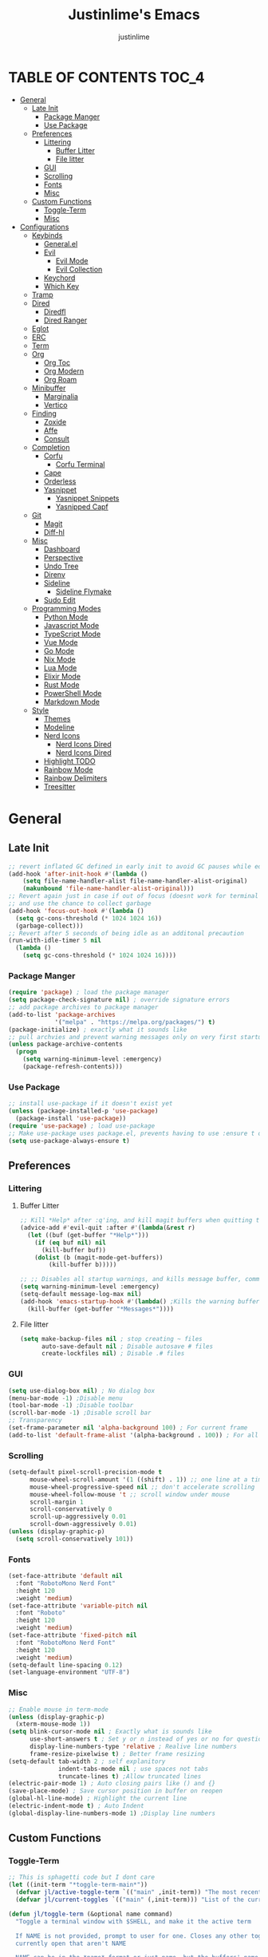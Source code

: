 #+TITLE: Justinlime's Emacs
#+AUTHOR: justinlime
#+DESCRIPTION: Justinlime's Emacs
#+PROPERTY: header-args :tangle yes
#+STARTUP: showeverything, inlineimages
      
* TABLE OF CONTENTS :TOC_4:
- [[#general][General]]
  - [[#late-init][Late Init]]
    - [[#package-manger][Package Manger]]
    - [[#use-package][Use Package]]
  - [[#preferences][Preferences]]
    - [[#littering][Littering]]
      - [[#buffer-litter][Buffer Litter]]
      - [[#file-litter][File litter]]
    - [[#gui][GUI]]
    - [[#scrolling][Scrolling]]
    - [[#fonts][Fonts]]
    - [[#misc][Misc]]
  - [[#custom-functions][Custom Functions]]
    - [[#toggle-term][Toggle-Term]]
    - [[#misc-1][Misc]]
- [[#configurations][Configurations]]
  - [[#keybinds][Keybinds]]
    - [[#generalel][General.el]]
    - [[#evil][Evil]]
      - [[#evil-mode][Evil Mode]]
      - [[#evil-collection][Evil Collection]]
    - [[#keychord][Keychord]]
    - [[#which-key][Which Key]]
  - [[#tramp][Tramp]]
  - [[#dired][Dired]]
    - [[#diredfl][Diredfl]]
    - [[#dired-ranger][Dired Ranger]]
  - [[#eglot][Eglot]]
  - [[#erc][ERC]]
  - [[#term][Term]]
  - [[#org][Org]]
    - [[#org-toc][Org Toc]]
    - [[#org-modern][Org Modern]]
    - [[#org-roam][Org Roam]]
  - [[#minibuffer][Minibuffer]]
    - [[#marginalia][Marginalia]]
    - [[#vertico][Vertico]]
  - [[#finding][Finding]]
    - [[#zoxide][Zoxide]]
    - [[#affe][Affe]]
    - [[#consult][Consult]]
  - [[#completion][Completion]]
    - [[#corfu][Corfu]]
      - [[#corfu-terminal][Corfu Terminal]]
    - [[#cape][Cape]]
    - [[#orderless][Orderless]]
    - [[#yasnippet][Yasnippet]]
      - [[#yasnippet-snippets][Yasnippet Snippets]]
      - [[#yasnipped-capf][Yasnipped Capf]]
  - [[#git][Git]]
    - [[#magit][Magit]]
    - [[#diff-hl][Diff-hl]]
  - [[#misc-2][Misc]]
    - [[#dashboard][Dashboard]]
    - [[#perspective][Perspective]]
    - [[#undo-tree][Undo Tree]]
    - [[#direnv][Direnv]]
    - [[#sideline][Sideline]]
      - [[#sideline-flymake][Sideline Flymake]]
    - [[#sudo-edit][Sudo Edit]]
  - [[#programming-modes][Programming Modes]]
    - [[#python-mode][Python Mode]]
    - [[#javascript-mode][Javascript Mode]]
    - [[#typescript-mode][TypeScript Mode]]
    - [[#vue-mode][Vue Mode]]
    - [[#go-mode][Go Mode]]
    - [[#nix-mode][Nix Mode]]
    - [[#lua-mode][Lua Mode]]
    - [[#elixir-mode][Elixir Mode]]
    - [[#rust-mode][Rust Mode]]
    - [[#powershell-mode][PowerShell Mode]]
    - [[#markdown-mode][Markdown Mode]]
  - [[#style][Style]]
    - [[#themes][Themes]]
    - [[#modeline][Modeline]]
    - [[#nerd-icons][Nerd Icons]]
      - [[#nerd-icons-dired][Nerd Icons Dired]]
      - [[#nerd-icons-dired-1][Nerd Icons Dired]]
    - [[#highlight-todo][Highlight TODO]]
    - [[#rainbow-mode][Rainbow Mode]]
    - [[#rainbow-delimiters][Rainbow Delimiters]]
    - [[#treesitter][Treesitter]]

* General
** Late Init
#+begin_src emacs-lisp
;; revert inflated GC defined in early init to avoid GC pauses while editing
(add-hook 'after-init-hook #'(lambda ()
    (setq file-name-handler-alist file-name-handler-alist-original)
    (makunbound 'file-name-handler-alist-original)))
;; Revert again just in case if out of focus (doesnt work for terminal emacs)
;; and use the chance to collect garbage
(add-hook 'focus-out-hook #'(lambda ()
  (setq gc-cons-threshold (* 1024 1024 16))
  (garbage-collect)))
;; Revert after 5 seconds of being idle as an additonal precaution
(run-with-idle-timer 5 nil
  (lambda ()
    (setq gc-cons-threshold (* 1024 1024 16))))
#+end_src 
*** Package Manger
#+begin_src emacs-lisp 
(require 'package) ; load the package manager
(setq package-check-signature nil) ; override signature errors
;; add package archives to package manager
(add-to-list 'package-archives
             '("melpa" . "https://melpa.org/packages/") t)
(package-initialize) ; exactly what it sounds like 
;; pull archvies and prevent warning messages only on very first startup
(unless package-archive-contents
  (progn
    (setq warning-minimum-level :emergency) 
    (package-refresh-contents)))
#+end_src
*** Use Package
#+begin_src emacs-lisp 
;; install use-package if it doesn't exist yet
(unless (package-installed-p 'use-package) 
  (package-install 'use-package))          
(require 'use-package) ; load use-package
;; Make use-package uses package.el, prevents having to use :ensure t on everything
(setq use-package-always-ensure t) 
#+end_src
** Preferences 
*** Littering
**** Buffer Litter
#+begin_src emacs-lisp
;; Kill *Help* after :q'ing, and kill magit buffers when quitting them
(advice-add #'evil-quit :after #'(lambda(&rest r)
  (let ((buf (get-buffer "*Help*")))
    (if (eq buf nil) nil
      (kill-buffer buf))
    (dolist (b (magit-mode-get-buffers))
        (kill-buffer b)))))

;; ;; Disables all startup warnings, and kills message buffer, comment this out when debugging
(setq warning-minimum-level :emergency)
(setq-default message-log-max nil)
(add-hook 'emacs-startup-hook #'(lambda() ;Kills the warning buffer for even emergency messages
  (kill-buffer (get-buffer "*Messages*"))))
#+end_src
**** File litter
#+begin_src emacs-lisp
(setq make-backup-files nil ; stop creating ~ files
      auto-save-default nil ; Disable autosave # files
      create-lockfiles nil) ; Disable .# files
#+end_src
*** GUI
#+begin_src emacs-lisp
(setq use-dialog-box nil) ; No dialog box
(menu-bar-mode -1) ;Disable menu
(tool-bar-mode -1) ;Disable toolbar
(scroll-bar-mode -1) ;Disable scroll bar
;; Transparency
(set-frame-parameter nil 'alpha-background 100) ; For current frame
(add-to-list 'default-frame-alist '(alpha-background . 100)) ; For all new frames henceforth
#+end_src
*** Scrolling
#+begin_src emacs-lisp 
(setq-default pixel-scroll-precision-mode t
      mouse-wheel-scroll-amount '(1 ((shift) . 1)) ;; one line at a time
      mouse-wheel-progressive-speed nil ;; don't accelerate scrolling
      mouse-wheel-follow-mouse 't ;; scroll window under mouse
      scroll-margin 1
      scroll-conservatively 0
      scroll-up-aggressively 0.01
      scroll-down-aggressively 0.01)
(unless (display-graphic-p) 
  (setq scroll-conservatively 101))
#+end_src
*** Fonts
#+begin_src emacs-lisp
(set-face-attribute 'default nil
  :font "RobotoMono Nerd Font"
  :height 120
  :weight 'medium)
(set-face-attribute 'variable-pitch nil
  :font "Roboto"
  :height 120
  :weight 'medium)
(set-face-attribute 'fixed-pitch nil
  :font "RobotoMono Nerd Font"
  :height 120
  :weight 'medium)
(setq-default line-spacing 0.12)
(set-language-environment "UTF-8")
#+end_src
*** Misc
#+begin_src emacs-lisp
;; Enable mouse in term-mode
(unless (display-graphic-p)
  (xterm-mouse-mode 1))
(setq blink-cursor-mode nil ; Exactly what is sounds like
      use-short-answers t ; Set y or n instead of yes or no for questions
      display-line-numbers-type 'relative ; Realive line numbers
      frame-resize-pixelwise t) ; Better frame resizing
(setq-default tab-width 2 ; self explanitory
              indent-tabs-mode nil ; use spaces not tabs
              truncate-lines t) ;Allow truncated lines
(electric-pair-mode 1) ; Auto closing pairs like () and {}
(save-place-mode) ; Save cursor position in buffer on reopen
(global-hl-line-mode) ; Highlight the current line
(electric-indent-mode t) ; Auto Indent
(global-display-line-numbers-mode 1) ;Display line numbers
#+end_src
** Custom Functions
*** Toggle-Term
#+begin_src emacs-lisp
;; This is sphagetti code but I dont care
(let ((init-term "*toggle-term-main*"))
  (defvar jl/active-toggle-term `(("main" ,init-term)) "The most recently used toggle term")
  (defvar jl/current-toggles `(("main" (,init-term))) "List of the current toggle terms"))

(defun jl/toggle-term (&optional name command)
  "Toggle a terminal window with $SHELL, and make it the active term

  If NAME is not provided, prompt to user for one. Closes any other toggle-terms
  currently open that aren't NAME

  NAME can be in the *name* format or just name, but the buffers' name will always output to *name*

  Integrated with perspective.el

  If COMMAND is set, the created terminal will execute the command using your shell's -c flag"
  (interactive)
  ;; Create a key and default value for the alist if it doesnt exist for the perspective 
  (if (eq (assoc (persp-current-name) jl/current-toggles) nil)
    (progn
      (let ((wrapped-name (format "*toggle-term-%s*" (persp-current-name))))
        (add-to-list 'jl/current-toggles `(,(persp-current-name) (,wrapped-name)))
        (setq name wrapped-name)
        (setq jl/active-toggle-term (cons `(,(persp-current-name) ,wrapped-name) jl/active-toggle-term)))))
  (let* (
    (current-toggles-persp (car (cdr (assoc (persp-current-name) jl/current-toggles))))
    ;; Wrapping and unwrapping to force a *name* naming scheme
    (name (if name name (completing-read "Toggle-Term: " current-toggles-persp)))
    (unwrapped-name (replace-regexp-in-string "\\*" "" name))
    (wrapped-name (format "*%s*" unwrapped-name))) 
      ;; Check if another toggle-term is active
      (dolist (c current-toggles-persp)
        (if (string-equal c wrapped-name)
          nil
          (let ((w (get-buffer-window c)))
            (if w (delete-window w)))))
        ;; Toggle the term
        (let (
          (height (window-total-height))
          (window (get-buffer-window wrapped-name)))
            (if window (delete-window window)
                ;; Creates a window below the current window at 22% of the windows height
                (select-window (split-root-window-below (round (* height 0.78))))
                ;; If command is provided, start the term using the shells -c flag
                (if (eq command nil)
                  (make-term unwrapped-name (getenv "SHELL")) ; The make-term function automatically wraps *'s around the name given, hence the unwrapped name being used.
                  (make-term unwrapped-name (getenv "SHELL") nil "-c" command)) 
                ;; Sets the active terminal for the current perspective in the alist
                (let ((key (assoc (persp-current-name) jl/active-toggle-term)))
                  (if key
                    (setcdr key `(,wrapped-name))
                    (setq jl/active-toggle-term (cons `(,(persp-current-name) ,wrapped-name) jl/active-toggle-term))))
                ;; Adds the terminal to the current-toggles alist if its not already included
                (if (member wrapped-name current-toggles-persp) nil
                  (let* ((key (assoc (persp-current-name) jl/current-toggles))
                         (orig-list (car(cdr key))))
                    (if key
                      (progn
                        (add-to-list 'orig-list wrapped-name)
                        (setcdr key `(,orig-list)))
                      (add-to-list 'jl/current-toggles `(,(persp-current-name) (,wrapped-name))))))
                ;; Switch to the buffer and enter insert mode
                (switch-to-buffer wrapped-name)
                (evil-insert 1)))))

(defun jl/toggle-active-term ()
  "Toggle the most recently used toggle-term"
  (interactive)
  (jl/toggle-term (car (cdr (assoc (persp-current-name) jl/active-toggle-term)))))
#+end_src
*** Misc
#+begin_src emacs-lisp
(defun jl/ssh (host formatter)
  (persp-switch host)
  (advice-add #'read-passwd :around #'jl/capture-password)
  (let ((format-host (format formatter host host)))
    (find-file format-host)
    (jl/toggle-term host (format "ssh %s" host)))
  ;; Poll the buffer every .2 seconds for the prompt
  (setq jl/password-timer (run-at-time .20 .20 #'(lambda()
  (if (string-match "Enter Passphrase for key" (buffer-string))
    (progn
      (jl/str-to-input jl/pass)
      (execute-kbd-macro (kbd "RET"))
      (setq jl/pass nil)
      (cancel-timer jl/password-timer)
      (advice-remove #'read-passwd #'jl/capture-password)))))))
(defun jl/ssh-root (host)
  "SSH with sudo privledges using a host from .ssh/config"
  (interactive "sEnter host: ")
  (jl/ssh host "/ssh:%s|sudo:%s:/"))
(defun jl/ssh-user (host)
  "SSH using a host from .ssh/config"
  (interactive "sEnter host: ")
  (jl/ssh host "/ssh:%s:~"))
(defun jl/samba (host)
  (interactive "sEnter user@ip: ")
  (find-file (format "/smb:%s:" host)))

(defvar jl/pass nil)
(defun jl/capture-password (orig-func &rest args)
  "Capture the password temporarily to send to send somewhere
   Probably pretty insecure but I dont really care"

  (let ((pass (apply orig-func args)))
    ;; only capture if jl/pass is not active
    (if (eq jl/pass nil)
      (setq jl/pass pass)
      (run-at-time 60 nil #'(lambda()
          ;; clear the pass from memory
          (setq jl/pass nil))))
    ;; always return the original value so the orig-function works like normal
    pass))

(defun jl/str-to-input (str)
  (mapc (lambda (char)
    (execute-kbd-macro (char-to-string char)))
    str))

(defun jl/consult-find-in-dir ()
  "Find a file in a specific directory
   
  Uses Affe if working with local files, and Consult for remote files"
  (interactive)
  (let ((dir (file-name-directory (read-file-name "Find in directory: "))))
    (if (string-prefix-p "/ssh:" default-directory)
      (consult-find dir)
      (affe-find dir))))
(defun jl/consult-find-in-current ()
  "Find a file in the project's directory

  Sets the root of the search to the folders' .git parent path if present

  Uses Affe if working with local files, and Consult for remote files"
  (interactive)
  (let ((dir (magit-toplevel default-directory)))
    (if (string-prefix-p "/ssh:" default-directory)
      (if dir
        (consult-find dir)
        (consult-find))
      (if dir
        (affe-find dir)
        (affe-find)))))

(defun jl/consult-grep-in-dir ()
  "Find a word in a specified project/folder

  Uses Ripgrep if working with local files, and Grep for remote files"
  (interactive)
  (let ((dir (file-name-directory (read-file-name "Find in directory: "))))
    (if (string-prefix-p "/ssh:" default-directory)
      (consult-grep dir)
      (consult-ripgrep dir))))

(defun jl/consult-grep-in-current ()
  "Find a word in the current project/folder

  Sets the root of the search to the folders' .git parent path if present

  Uses Ripgrep if working with local files, and Grep for remote files"
  (interactive)
  (let ((dir (magit-toplevel default-directory)))
    (if dir
      (if (string-prefix-p "/ssh:" default-directory)
        (consult-grep dir)
        (consult-ripgrep dir))
      (if (string-prefix-p "/ssh:" default-directory)
        (consult-grep)
        (consult-ripgrep)))))

(defun jl/random-quote ()
  "Generate a random quote for dashboard"
  (interactive)
  (let ((ops '(
    "Hello World!"
    "Whopper Whopper Whopper Whopper Junior Double Triple Whopper"
    "sudo systemctl stop justinlime"
    "sudo systemctl start justinlime"
    "sudo systemctl restart justinlime"
    "White Monster"
    "https://stinkboys.com"
    "Stink Boys Inc. ©"
    "/home/justinlime/.config"
    "No emacs???"))) (nth (random (length ops)) ops)))
(defun jl/random-icon ()
  "Generate a random image for dashboard"
  (interactive)
  (let* ((icons-dir (expand-file-name "icons/" user-emacs-directory))
        (ops (directory-files icons-dir))
        (ops (delete "." ops))
        (ops (delete ".." ops))
        (file (nth (random (length ops)) ops)))
          (expand-file-name file icons-dir)))
(defun jl/dired-open ()
  "Open path in the same buffer if a file, and a new one if a directory in dired"
  (interactive)
  (if (file-directory-p (dired-get-file-for-visit))
    (dired-find-alternate-file)
    (dired-find-file)))
#+end_src
* Configurations
** Keybinds
*** General.el
#+begin_src emacs-lisp
(use-package general
  :config
    ;; set up 'SPC' as the global leader key
    (general-create-definer leader
      :states '(normal insert visual emacs)
      :keymaps 'override
      :prefix "SPC" ;; set leader
      :global-prefix "M-SPC") ;; access leader in insert mode
    (leader
      "w" '(:ignore t :wk "Window Navigation")
      "w h" '(evil-window-left :wk "Move left to window")
      "w j" '(evil-window-down :wk "Move down to window")
      "w k" '(evil-window-up :wk "Move up to window")
      "w l" '(evil-window-right :wk "Move right to window")
      "w s" '(evil-window-split :wk "Split window horizontally")
      "w v" '(evil-window-vsplit :wk "Split window vertically"))
    (leader
      "b k" '(kill-this-buffer :wk "Kill this buffer")
      "b r" '(revert-buffer :wk "Reload this buffer"))
    (leader
      "e" '(:ignore t :wk "Evaluate")    
      "e b" '(eval-buffer :wk "Evaluate elisp in buffer")
      "e e" '(eval-expression :wk "Evaluate and elisp expression")
      "e r" '(eval-region :wk "Evaluate selected elisp")) 
    (leader
      "h" '(:ignore t :wk "Help")
      "h f" '(describe-function :wk "Help function")
      "h v" '(describe-variable :wk "Help variable")
      "h m" '(describe-mode :wk "Help mode")
      "h c" '(describe-char :wk "Help character")
      "h k" '(describe-key :wk "Help key/keybind"))
    (leader
      "c r" '(comment-region :wk "Comment selection")
      "c l" '(comment-line :wk "Comment line"))
    (leader
      "t t" '(jl/toggle-active-term :wk "Toggle the active toggle-term")
      "t f" '(jl/toggle-term :wk "Find a toggle-term, or create a new one"))
    (leader
      "f f" '(find-file :wk "Find File"))
    (leader
      "s u" '(jl/ssh-user :wk "SSH as user, using the ssh config file")
      "s r" '(jl/ssh-root :wk "SSH as user with root privledges, using the ssh config file")
      "s m" '(jl/samba :wk "Access an SMB share")))
#+end_src
*** Evil
**** Evil Mode
#+begin_src emacs-lisp
(use-package evil
  :general
    (:states 'insert
      "<tab>" #'tab-to-tab-stop
      "TAB" #'tab-to-tab-stop)
    (:states '(normal insert visual emacs)
      "C-u" #'evil-scroll-up
      "C-d" #'evil-scroll-down)
    (:states '(normal emacs)
      "J" #'shrink-window
      "K" #'enlarge-window
      "H" #'shrink-window-horizontally
      "L" #'enlarge-window-horizontally
      "u" #'undo-tree-undo
      "R" #'undo-tree-redo)
  :init      ;; tweak evil's configuration before loading it
    (setq evil-want-integration t ;; This is optional since it's already set to t by default.
          evil-want-keybinding nil
          evil-vsplit-window-right t
          evil-split-window-below t
          evil-shift-width 4)
    (evil-mode)
  :config
    ;; These hooks may not work if TERM isnt xterm/xterm256
    ;; Let cursor change based on mode when using emacs in the terminal
    (unless (display-graphic-p)
      (defun correct-cursor (&rest r)
        (setq visible-cursor nil) 
        (if (eq evil-state 'insert)
          (send-string-to-terminal "\e[5 q")
          (send-string-to-terminal "\e[2 q")))
      (add-hook 'evil-insert-state-entry-hook #'correct-cursor)
      (add-hook 'evil-normal-state-entry-hook #'correct-cursor)
      (advice-add 'eldoc-documentation-default :after #'correct-cursor) ;;Echo Area
      (advice-add 'eldoc-display-in-buffer :after #'correct-cursor))) ;;Buffer
#+end_src
**** Evil Collection
#+begin_src emacs-lisp
(use-package evil-collection
  :after evil
  :config
    (setq evil-collection-mode-list '(magit term help dashboard dired ibuffer tetris))
    (evil-collection-init))
#+end_src
*** Keychord
#+begin_src emacs-lisp
(use-package key-chord
  :init
    (key-chord-mode 1)
  :config
    (setq key-chord-two-keys-delay 1
          key-chord-one-key-delay 1.2
          key-chord-safety-interval-forward 0.1
          key-chord-safety-interval-backward 1)
    (key-chord-define evil-insert-state-map  "jj" 'evil-normal-state))
#+end_src 
*** Which Key
#+begin_src emacs-lisp 
(use-package which-key
  :init
    (which-key-mode 1)
  :config
    (setq which-key-side-window-location 'bottom
      which-key-sort-order #'which-key-key-order-alpha
      which-key-sort-uppercase-first nil
      which-key-add-column-padding 1
      which-key-max-display-columns nil
      which-key-min-display-lines 6
      which-key-side-window-slot -10
      which-key-side-window-max-height 0.25
      which-key-idle-delay 0.8
      which-key-max-description-length 25
      which-key-allow-imprecise-window-fit t
      which-key-separator " → " ))
#+end_src
** Tramp
#+begin_src emacs-lisp
(setq password-cache-expiry nil) ; so tramp doesnt keep prompting for passwords while connected
;; Speeds up tramp allegedly
(with-eval-after-load 'tramp
  (setq tramp-inline-compress-start-size 1000
        tramp-copy-size-limit 10000
        vc-handled-backends '(git)
        tramp-default-method "rcp"
        tramp-use-ssh-controlmaster-options nil
        projectile--mode-line "Projectile"))
#+end_src
** Dired
#+begin_src emacs-lisp
(advice-add #'dired-do-delete :after #'(lambda(&rest r) (dired-unmark-all-marks) (revert-buffer)))
(advice-add #'dired-do-flagged-delete :after #'(lambda(&rest r) (dired-unmark-all-marks) (revert-buffer)))
(general-define-key
  :states 'normal
  :keymaps 'dired-mode-map
  "s" #'dired-hide-details-mode
  "A" #'dired-create-directory
  "W" #'wdired-change-to-wdired-mode
  "RET" #'jl/dired-open)
;; (setq dired-dwim-target t) ; Dired will prompt to copy/move to another dired buffer if its visible
(put 'dired-find-alternate-file 'disabled nil) ;Allow "dired-find-alternate-file to work without a prompt"
(add-hook 'dired-mode-hook #'(lambda ()
  (auto-revert-mode)
  (dired-hide-details-mode)))
(setq dired-listing-switches "-alFh")

(general-define-key
  :states 'normal
  :keymaps 'wdired-mode-map
  "W" #'wdired-finish-edit
  "<escape>" #'wdired-exit)
(setq wdired-allow-to-change-permissions t)
#+end_src
*** Diredfl
#+begin_src emacs-lisp
(use-package diredfl
  :config
    (diredfl-global-mode))
#+end_src
*** Dired Ranger
#+begin_src emacs-lisp
(use-package dired-ranger
  :general
    (:keymaps 'dired-mode-map
     :states '(normal emacs motion)
       "y" #'dired-ranger-copy
       "P" #'dired-ranger-paste
       "M" #'dired-ranger-move)
  :config
    ;; remove marks after an action, and also revert buffer to fix broken icons/formatting after
    ;; moving or pasting
    (advice-add #'dired-ranger-copy :after #'(lambda(&rest r) (dired-unmark-all-marks)))
    (advice-add #'dired-ranger-move :after #'(lambda(&rest r) (dired-unmark-all-marks) (revert-buffer)))
    (advice-add #'dired-ranger-paste :after #'(lambda(&rest r) (dired-unmark-all-marks) (revert-buffer)))
    (setq dired-ranger-copy-ring-size 1)) ;; only keep latest copy in memory
#+end_src
** Eglot
#+begin_src emacs-lisp
;; Override the binary being used on startup
(with-eval-after-load 'eglot
  (add-to-list 'eglot-server-programs
               '((java-ts-mode java-mode) . ("java-language-server")))
  (add-to-list 'eglot-server-programs
               '((nix-ts-mode nix-mode) . ("nixd"))))

(defvar jl/eglot-enabled-langs 
    '(go-ts-mode  
      python-ts-mode
      js-ts-mode
      typescript-ts-mode
      rust-ts-mode
      elixir-ts-mode
      nix-ts-mode
      java-ts-mode
      c-ts-mode
      bash-ts-mode))

(add-hook 'find-file-hook #'(lambda()
    (unless (file-remote-p (buffer-file-name)) 
      (dolist (lang jl/eglot-enabled-langs)
        (if (eq major-mode lang)
          (progn
            
            (eglot-ensure)
            (sideline-mode)))))))
#+end_src
** ERC
#+begin_src emacs-lisp
(add-hook 'erc-mode-hook #'(lambda ()
  (toggle-truncate-lines) ; truncate lines in erc mode
  (persp-add-buffer (current-buffer)) ; fix erc buffers not being listed in buffer menu when using perspective.el
  (display-line-numbers-mode -1)))
#+end_src
** Term
#+begin_src  emacs-lisp
(add-hook 'term-mode-hook #'(lambda()
  (general-define-key
    :states 'insert
    :keymaps 'term-raw-map
    "TAB" #'(lambda() (interactive) (term-send-raw-string "\t")))
  (face-remap-set-base 'default :background "#11111B")
  (face-remap-set-base 'fringe :background "#11111B")
  (hl-line-mode 'toggle)
  (defface term-background
  '((t (:inherit default :background "#11111B")))
  "Some bullshit to fix term-mode text-background"
  :group 'basic-faces)

  (setf (elt ansi-term-color-vector 0) 'term-background)

  (display-line-numbers-mode -1)))
#+end_src
** Org
#+begin_src emacs-lisp
(setq org-src-preserve-indentation t)
(setq org-startup-with-inline-images t)
(general-define-key
  :states 'normal 
  :keymaps 'org-mode-map
  "RET" #'org-open-at-point
  "<tab>" #'org-cycle
  "TAB" #'org-cycle)


(add-hook 'org-mode-hook #'(lambda ()
  (org-indent-mode)
  (setq-local electric-indent-mode nil)))

;; Scale inline images to the windows size adaptively
;; This lags the shit out of emacs
;; (defun org-image-resize (frame)
;;   (when (derived-mode-p 'org-mode)
;;       (setq org-image-actual-width (round (* (window-pixel-width) 0.5)))
;;       (org-redisplay-inline-images)))

;; (add-hook 'window-size-change-functions 'org-image-resize)
#+end_src
*** Org Toc
#+begin_src emacs-lisp
(use-package toc-org
  :commands toc-org-enable
  :init
    (add-hook 'org-mode-hook 'toc-org-enable)
    (add-hook 'markdown-mode-hook 'toc-org-enable))
#+end_src
*** Org Modern
#+begin_src emacs-lisp
(use-package org-modern
  :init 
    (with-eval-after-load 'org (global-org-modern-mode)))
#+end_src
*** Org Roam
#+begin_src emacs-lisp
(use-package org-roam
  :general
    (leader
      "r" '(:ignore t :wk "Org Roam")
      "r f" '(org-roam-node-find :wk "Find org roam file")
      "r t" '(org-roam-buffer-toggle :wk "Toggle the roam buffer")
      "r c" '(org-capture-finalize :wk "Capture the roam buffer")
      "r i" '(org-roam-node-insert :wk "Insert node link"))
  :custom
    (org-roam-directory (file-truename "~/sync/notes/roam"))
  :config
    ;; If you're using a vertical completion framework, you might want a more informative completion interface
    (setq org-roam-node-display-template (concat "${title:*} " (propertize "${tags:10}" 'face 'org-tag)))
    (org-roam-db-autosync-mode 1)
    (require 'org-roam-protocol))
#+end_src
** Minibuffer
#+begin_src emacs-lisp
(general-define-key
  :keymaps 'minibuffer-local-map
  "<escape>" #'keyboard-escape-quit)
#+end_src
*** Marginalia
#+begin_src emacs-lisp
(use-package marginalia
  :init
  (marginalia-mode))
#+end_src
*** Vertico
#+begin_src emacs-lisp
(use-package vertico
  :general
    (:keymaps 'vertico-map
      "RET" #'vertico-directory-enter
      "<tab>" #'vertico-next
      "TAB" #'vertico-next
      "<backspace>" #'vertico-directory-delete-char
      "DEL" #'vertico-directory-delete-char
      "<backtab>" #'vertico-previous)
  :init
    (vertico-mode))
#+end_src

** Finding
*** Zoxide
#+begin_src emacs-lisp
(use-package zoxide
  :general
    (leader
      "f d" '(zoxide-travel :wk "Find directory with Zoxide"))
  :config
    (add-hook 'dired-mode-hook #'zoxide-add))
#+end_src
*** Affe
#+begin_src emacs-lisp
(use-package affe)
#+end_src
*** Consult
#+begin_src emacs-lisp
(use-package consult
  :general
    (leader
      "f r" '(jl/consult-find-in-current :wk "Find file in current dir/project")
      "f R" '(jl/consult-find-in-dir :wk "Find file in specified dir/project")
      "f w" '(jl/consult-grep-in-current :wk "Find word in current dir/project")
      "f W" '(jl/consult-grep-in-dir :wk "Find word in specified dir/project"))
  :config
    (setq consult-find-args "find . -not ( -path '*/.git*' -prune ) -not ( -path '*.git*' -prune )"))
#+end_src
** Completion
*** Corfu
#+begin_src emacs-lisp
(use-package corfu
  :general
    (:keymaps 'corfu-map :states 'insert
      "<tab>" #'corfu-next
      "TAB" #'corfu-next
      "<backtab>" #'corfu-previous) 
  :config
    (advice-add 'eglot-completion-at-point :around #'cape-wrap-buster)
    ;; Prevent evil from overriding corfu bindings
    (with-eval-after-load #'corfu
      (advice-add #'corfu--setup :after #'(lambda(&rest r) (evil-normalize-keymaps)))
      (advice-add #'corfu--teardown :after #'(lambda(&rest r) (evil-normalize-keymaps)))
      (evil-make-overriding-map corfu-map))
    (setq corfu-popupinfo-delay 0)
  :custom
    (corfu-auto t)
    (corfu-cycle t)
    (corfu-preselect 'prompt)
    (corfu-auto-delay 0.05)
    (corfu-auto-prefix 2)
  :init
    (corfu-popupinfo-mode)
    (global-corfu-mode)
    (corfu-history-mode))
#+end_src
**** Corfu Terminal
#+begin_src emacs-lisp
(use-package corfu-terminal
  :config
    (unless (display-graphic-p)
      (corfu-terminal-mode 1)))
#+end_src
*** Cape
#+begin_src emacs-lisp
(use-package cape
  :init
    ;; Add to the global default value of `completion-at-point-functions' which is
    ;; used by `completion-at-point'.  The order of the functions matters, the
    ;; first function returning a result wins.  Note that the list of buffer-local
    ;; completion functions takes precedence over the global list.
    (add-to-list 'completion-at-point-functions #'cape-dabbrev)
    (add-to-list 'completion-at-point-functions #'cape-file)
    (add-to-list 'completion-at-point-functions #'cape-elisp-block)
    (add-to-list 'completion-at-point-functions #'cape-keyword))
#+end_src
*** Orderless
#+begin_src emacs-lisp
(use-package orderless
  :custom
    (completion-styles '(orderless basic))
    (completion-category-overrides '((file (styles basic partial-completion)))))
#+end_src
*** Yasnippet
#+begin_src emacs-lisp
(use-package yasnippet
  :config
    (setq yas-snippet-dirs `(,(expand-file-name "snips/" user-emacs-directory)))
    (yas-global-mode 1))
#+end_src
**** Yasnippet Snippets
#+begin_src emacs-lisp
(use-package yasnippet-snippets)
#+end_src
**** Yasnipped Capf
#+begin_src emacs-lisp
(use-package yasnippet-capf
  :after cape
  :config
    (setq yasnippet-capf-lookup-by 'name) ;; Prefer the name of the snippet instead
    (add-to-list 'completion-at-point-functions #'yasnippet-capf))
#+end_src
** Git
*** Magit
#+begin_src emacs-lisp
(use-package magit 
  :config
   (leader
    "g s" '(magit-stage-file :wk "Stage Files")
    "g S" '(magit-stage-modified :wk "Stage All Files")
    "g u" '(magit-unstage-file :wk "Unstage Files")
    "g U" '(magit-unstage-all :wk "Unstage All Files")
    "g f" '(magit-fetch :wk "Fetch")
    "g F" '(magit-fetch-all :wk "Fetch")
    "g i" '(magit-init :wk "Init")
    "g l" '(magit-log :wk "Log")
    "g b" '(magit-branch :wk "Branch")
    "g d" '(magit-diff :wk "Diff")
    "g c" '(magit-commit :wk "Commit")
    "g r" '(magit-rebase :wk "Rebase")
    "g R" '(magit-reset :wk "Reset")
    "g p" '(magit-push :wk "Push")
    "g P" '(magit-pull :wk "Pull")
    "g m" '(magit :wk "Magit Menu"))

    (add-hook 'magit-post-stage-hook #'(lambda ()
      (message "Staged"))))
#+end_src
*** Diff-hl
#+begin_src emacs-lisp
(use-package diff-hl 
  :config 
    (add-hook 'magit-pre-refresh-hook #'diff-hl-magit-pre-refresh)
    (add-hook 'magit-post-refresh-hook #'diff-hl-magit-post-refresh)
    (add-hook 'diff-hl-mode-hook #'diff-hl-margin-mode)
    (global-diff-hl-mode))
#+end_src
** Misc
*** Dashboard
#+begin_src emacs-lisp
(use-package dashboard
  :config
    (setq default-directory "~/"
          initial-buffer-choice (lambda() (get-buffer-create "*dashboard*")) 
          dashboard-banner-logo-title (jl/random-quote)
          dashboard-footer-messages `(,(jl/random-quote)))
    (when (display-graphic-p)
      (setq dashboard-startup-banner (jl/random-icon)))
    (dashboard-setup-startup-hook))

(add-hook 'dashboard-mode-hook #'(lambda() (set-cursor-color "#cba6f7")))
(add-hook 'dashboard-mode-hook #'(lambda() (set-face-attribute
 'line-number-current-line nil :foreground "#cba6f7")))
#+end_src
*** Perspective
#+begin_src emacs-lisp
(use-package perspective
  :init
    (setq persp-suppress-no-prefix-key-warning t)
    (setq persp-initial-frame-name "emacs")
    (persp-mode)
  :general
    (leader
      "b f" '(persp-switch-to-buffer* :wk "Find a buffer, or create a new one")
      "b i" '(persp-ibuffer :wk "Buffer Menu (IBuffer)")
      "p f" '(persp-switch :wk "Find perspective, or create new one")
      "p h" '(persp-prev :wk "Previous perspective")
      "p l" '(persp-next :wk "Next perspective")
      "p k" '((lambda () (interactive) (if (yes-or-no-p "Kill the current perspective?")(persp-kill (persp-current-name)))) :wk "Kill the current perspective")
      "p 1" '((lambda () (interactive) (persp-switch-by-number 1)) :wk "Switch to perspective 1")
      "p 2" '((lambda () (interactive) (persp-switch-by-number 2)) :wk "Switch to perspective 2")
      "p 3" '((lambda () (interactive) (persp-switch-by-number 3)) :wk "Switch to perspective 3")
      "p 4" '((lambda () (interactive) (persp-switch-by-number 4)) :wk "Switch to perspective 4")
      "p 5" '((lambda () (interactive) (persp-switch-by-number 5)) :wk "Switch to perspective 5")
      "p 6" '((lambda () (interactive) (persp-switch-by-number 6)) :wk "Switch to perspective 6")
      "p 7" '((lambda () (interactive) (persp-switch-by-number 7)) :wk "Switch to perspective 7")
      "p 8" '((lambda () (interactive) (persp-switch-by-number 8)) :wk "Switch to perspective 8")
      "p 9" '((lambda () (interactive) (persp-switch-by-number 9)) :wk "Switch to perspective 9")
      "p 0" '((lambda () (interactive) (persp-switch-by-number 0)) :wk "Switch to perspective 0"))
  :config
    (setq persp-sort 'created)
    ;; Overriding the function to reverse the sorting order
    (defun persp-names ()
      "Return a list of the names of all perspectives on the `selected-frame'.

    If `persp-sort' is 'name (the default), then return them sorted
    alphabetically. If `persp-sort' is 'access, then return them
    sorted by the last time the perspective was switched to, the
    current perspective being the first. If `persp-sort' is 'created,
    then return them in the order they were created, with the newest
    first."
      (let ((persps (hash-table-values (perspectives-hash))))
        (cond ((eq persp-sort 'created)
                 (mapcar 'persp-name
                   (sort persps (lambda (a b)
                     (time-less-p (persp-created-time a)
                       (persp-created-time b))))))))))
#+end_src
*** Undo Tree
#+begin_src emacs-lisp
(use-package undo-tree
  :config
    (global-undo-tree-mode)
    (setq undo-tree-auto-save-history t)
    (setq undo-tree-history-directory-alist '(("." . "~/.config/emacs/undo"))))
#+end_src
*** Direnv
#+begin_src emacs-lisp
(use-package envrc
  :config
    (envrc-global-mode))
#+end_src
*** Sideline
#+begin_src emacs-lisp
(use-package sideline
  :init
    (setq sideline-backends-left-skip-current-line t   ; don't display on current line (left)
          sideline-backends-right-skip-current-line t  ; don't display on current line (right)
          sideline-order-left 'down                    ; or 'up
          sideline-order-right 'up                     ; or 'down
          sideline-format-left "%s   "                 ; format for left aligment
          sideline-format-right "   %s"                ; format for right aligment
          sideline-priority 100                        ; overlays' priority
          sideline-display-backend-name t))            ; display the backend name
#+end_src
**** Sideline Flymake
#+begin_src emacs-lisp
(use-package sideline-flymake
  :hook (flymake-mode . sideline-mode)
  :init
    (setq sideline-flymake-display-mode 'line) ; 'line or 'point
    (setq sideline-backends-right '(sideline-flymake)))
#+end_src
*** Sudo Edit
#+begin_src emacs-lisp
(use-package sudo-edit)
#+end_src
** Programming Modes
*** Python Mode
#+begin_src emacs-lisp
(add-hook 'python-ts-mode-hook #'(lambda()
  (setq tab-width 4
        indent-tabs-mode nil)))
#+end_src
*** Javascript Mode
#+begin_src emacs-lisp
(add-hook 'js-ts-mode-hook #'(lambda()
  (setq tab-width 2
        indent-tabs-mode nil
        js-indent-level 2)))
#+end_src
*** TypeScript Mode
#+begin_src emacs-lisp
(add-hook 'typescript-ts-mode-hook #'(lambda()
  (setq tab-width 2
        indent-tabs-mode nil)))
#+end_src
*** Vue Mode
#+begin_src emacs-lisp 
(use-package vue-mode :mode "\\.vue\\'")

(add-hook 'vue-mode-hook #'(lambda()
  (setq tab-width 2
        indent-tabs-mode nil)))
#+end_src
*** Go Mode
#+begin_src emacs-lisp
(add-hook 'go-ts-mode-hook #'(lambda()
  (setq tab-width 4
        go-ts-mode-indent-offset 4
        indent-tabs-mode nil)))
#+end_src
*** Nix Mode
#+begin_src emacs-lisp
(use-package nix-ts-mode :mode "\\.nix\\'")
(add-hook 'nix-ts-mode #'(lambda()
  
))
#+end_src
*** Lua Mode
#+begin_src emacs-lisp
(use-package lua-mode :mode "\\.lua\\'")

(add-hook 'lua-mode-hook #'(lambda()
  (setq tab-width 4)))
#+end_src
*** Elixir Mode
#+begin_src emacs-lisp
(use-package elixir-ts-mode :mode "\\.exs\\'")
#+end_src
*** Rust Mode
#+begin_src emacs-lisp
(add-hook 'rust-ts-mode-hook #'(lambda()
  (setq tab-width 4)))
#+end_src
*** PowerShell Mode
#+begin_src emacs-lisp
(use-package powershell)
#+end_src
*** Markdown Mode
#+begin_src emacs-lisp
(use-package markdown-mode :mode "\\.md\\'")
#+end_src
** Style
*** Themes
#+begin_src emacs-lisp
(use-package catppuccin-theme
  :config
    (setq catppuccin-highlight-matches t)
    ;; (catppuccin-set-color 'base "#11111B")
    (load-theme 'catppuccin :no-confirm))
#+end_src
*** Modeline
#+begin_src emacs-lisp
(use-package doom-modeline
  :init (doom-modeline-mode 1)
  :config
    (setq doom-modeline-total-line-number t)
    (set-face-attribute 'mode-line nil :background "#11111B")
    ;; (set-face-attribute 'mode-line-inactive nil :background "#25253a")
    (display-time-mode))
#+end_src
*** Nerd Icons
#+begin_src emacs-lisp
(use-package nerd-icons
  :custom
    (nerd-icons-font-family "RobotoMono Nerd Font"))
#+end_src
**** Nerd Icons Dired
#+begin_src emacs-lisp
(use-package nerd-icons-dired
  :config  
    (add-hook 'dired-mode-hook #'nerd-icons-dired-mode))
#+end_src
**** Nerd Icons Dired
#+begin_src emacs-lisp
(use-package nerd-icons-corfu
  :config
    (add-to-list 'corfu-margin-formatters #'nerd-icons-corfu-formatter))
#+end_src
*** Highlight TODO
#+begin_src emacs-lisp
(use-package hl-todo
  :config
    (global-hl-todo-mode)
    (setq hl-todo-keyword-faces
        '(("TODO"   . "#FF0000")
          ("FIXME"  . "#FF0000")
          ("DEBUG"  . "#A020F0")
          ("GOTCHA" . "#FF4500")
          ("STUB"   . "#1E90FF"))))
#+end_src
*** Rainbow Mode
#+begin_src emacs-lisp
(use-package rainbow-mode
  :config
    (add-hook 'prog-mode-hook #'rainbow-mode))
#+end_src
*** Rainbow Delimiters
#+begin_src emacs-lisp
(use-package rainbow-delimiters
  :config
    (add-hook 'prog-mode-hook #'rainbow-delimiters-mode))
#+end_src
*** Treesitter
#+begin_src emacs-lisp
;; sexiest lock level
(setq-default treesit-font-lock-level 4)

;; where to source the langs
(setq treesit-language-source-alist
  '((nix "https://github.com/nix-community/tree-sitter-nix")
    (c "https://github.com/tree-sitter/tree-sitter-c")
    (python "https://github.com/tree-sitter/tree-sitter-python")
    (javascript "https://github.com/tree-sitter/tree-sitter-javascript")
    (typescript "https://github.com/tree-sitter/tree-sitter-typescript" "master" "typescript/src")
    (tsx "https://github.com/tree-sitter/tree-sitter-typescript" "master" "tsx/src")
    (json "https://github.com/tree-sitter/tree-sitter-json")
    (toml "https://github.com/tree-sitter/tree-sitter-toml")
    (yaml "https://github.com/ikatyang/tree-sitter-yaml")
    (elixir "https://github.com/elixir-lang/tree-sitter-elixir")
    (cpp "https://github.com/tree-sitter/tree-sitter-cpp")
    (rust "https://github.com/tree-sitter/tree-sitter-rust")
    ;; (html "https://github.com/tree-sitter/tree-sitter-html") ;not used yet cant find a good html-ts-mode and I dont feel like making one
    (css "https://github.com/tree-sitter/tree-sitter-css")
    (go "https://github.com/tree-sitter/tree-sitter-go")
    (gomod "https://github.com/camdencheek/tree-sitter-go-mod")
    (java "https://github.com/tree-sitter/tree-sitter-java")
    (bash "https://github.com/tree-sitter/tree-sitter-bash")))

;; auto install any missing defined langs
(dolist (lang treesit-language-source-alist)
  (unless (treesit-language-available-p (car lang))
    (treesit-install-language-grammar (car lang))))

;; maps the ts modes to normal modes
(add-to-list 'major-mode-remap-alist '(c-mode . c-ts-mode))
(add-to-list 'major-mode-remap-alist '(c++-mode . c++-ts-mode))
(add-to-list 'major-mode-remap-alist '(sh-mode . bash-ts-mode))
(add-to-list 'major-mode-remap-alist '(css-mode . css-ts-mode))
(add-to-list 'major-mode-remap-alist '(python-mode . python-ts-mode))
(add-to-list 'major-mode-remap-alist '(javascript-mode . js-ts-mode))
(add-to-list 'major-mode-remap-alist '(java-mode . java-ts-mode))

;; for modes that have an existing ts mode but no existing normal mode
(add-to-list 'auto-mode-alist '("\\.go\\'" . go-ts-mode))
(add-to-list 'auto-mode-alist '("\\.rs\\'" . rust-ts-mode))
(add-to-list 'auto-mode-alist '("\\.toml\\'" . toml-ts-mode))
(add-to-list 'auto-mode-alist '("\\.yml\\'" . yaml-ts-mode))
(add-to-list 'auto-mode-alist '("\\.yaml\\'" . yaml-ts-mode))
(add-to-list 'auto-mode-alist '("\\.json\\'" . json-ts-mode))
(add-to-list 'auto-mode-alist '("\\.ts\\'" . typescript-ts-mode))
(add-to-list 'auto-mode-alist '("\\.tsx\\'" . tsx-ts-mode))

;; If you need to override the names of the expected libraries, defualt emacs looks for libtree-sitter-${LANG_NAME}
;; (setq treesit-load-name-override-list
;;    '((cc "libtree-sitter-c")
;;      (gomod "libtree-sitter-go")))
#+end_src






